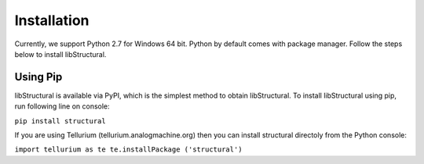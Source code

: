 Installation
======================

Currently, we support Python 2.7 for Windows 64 bit.
Python by default comes with package manager. Follow the steps below to install libStructural.

----------------------
Using Pip
----------------------

libStructural is available via PyPI, which is the simplest method to obtain libStructural.
To install libStructural using pip, run following line on console:

``pip install structural``

If you are using Tellurium (tellurium.analogmachine.org) then you can install structural directoly from the Python console:

``import tellurium as te
te.installPackage ('structural')``